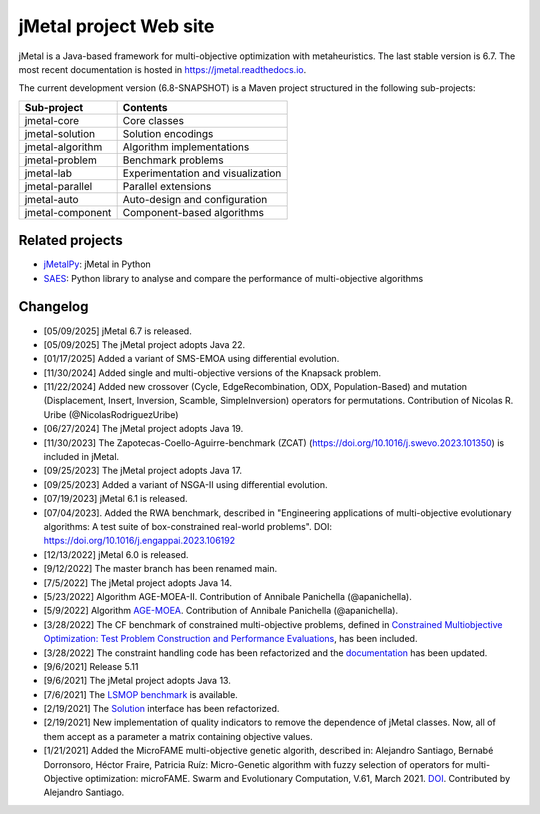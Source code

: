 jMetal project Web site
=======================

.. image:: https://github.com/jMetal/jMetal/actions/workflows/build.yml/badge.svg
    :alt: Build Status
    :target: https://github.com/jMetal/jMetal/actions/workflows/build.yml

.. image:: https://github.com/jMetal/jMetal/actions/workflows/test.yml/badge.svg
    :alt: Test Status
    :target: https://github.com/jMetal/jMetal/actions/workflows/test.yml

.. image:: https://github.com/jMetal/jMetal/actions/workflows/integration-test.yml/badge.svg
    :alt: Integration Test Status
    :target: https://github.com/jMetal/jMetal/actions/workflows/integration-test.yml

.. image:: https://readthedocs.org/projects/jmetal/badge/?version=latest
   :alt: Documentation Status
   :target: https://jmetal.readthedocs.io/?badge=latest

jMetal is a Java-based framework for multi-objective optimization with metaheuristics.
The last stable version is 6.7.
The most recent documentation is hosted in https://jmetal.readthedocs.io.


The current development version (6.8-SNAPSHOT) is a Maven project structured in the following sub-projects:

+---------------------+------------------------------------+
| Sub-project         |  Contents                          | 
+=====================+====================================+
| jmetal-core         |  Core classes                      |
+---------------------+------------------------------------+
| jmetal-solution     |  Solution encodings                |
+---------------------+------------------------------------+
| jmetal-algorithm    |  Algorithm implementations         |
+---------------------+------------------------------------+
| jmetal-problem      |  Benchmark problems                |
+---------------------+------------------------------------+
| jmetal-lab          |  Experimentation and visualization |
+---------------------+------------------------------------+
| jmetal-parallel     |  Parallel extensions               |
+---------------------+------------------------------------+
| jmetal-auto         |  Auto-design and configuration     |
+---------------------+------------------------------------+
| jmetal-component    |  Component-based algorithms        |
+---------------------+------------------------------------+


Related projects
----------------
* `jMetalPy <https://github.com/jMetal/jmetalpy>`_: jMetal in Python
* `SAES <https://github.com/jMetal/SAES>`_: Python library to analyse and compare the performance of multi-objective algorithms

Changelog
---------
* [05/09/2025] jMetal 6.7 is released.

* [05/09/2025] The jMetal project adopts Java 22.

* [01/17/2025] Added a variant of SMS-EMOA using differential evolution.

* [11/30/2024] Added single and multi-objective versions of the Knapsack problem.

* [11/22/2024] Added new crossover (Cycle, EdgeRecombination, ODX, Population-Based) and mutation (Displacement, Insert, Inversion, Scamble, SimpleInversion) operators for permutations. Contribution of Nicolas R. Uribe (@NicolasRodriguezUribe)

* [06/27/2024] The jMetal project adopts Java 19.

* [11/30/2023] The Zapotecas-Coello-Aguirre-benchmark (ZCAT) (https://doi.org/10.1016/j.swevo.2023.101350) is included in jMetal.

* [09/25/2023] The jMetal project adopts Java 17.

* [09/25/2023] Added a variant of NSGA-II using differential evolution.

* [07/19/2023] jMetal 6.1 is released.

* [07/04/2023]. Added the RWA benchmark, described in "Engineering applications of multi-objective evolutionary algorithms: A test suite of box-constrained real-world problems". DOI: https://doi.org/10.1016/j.engappai.2023.106192

* [12/13/2022] jMetal 6.0 is released.

* [9/12/2022] The master branch has been renamed main.

* [7/5/2022] The jMetal project adopts Java 14.

* [5/23/2022] Algorithm AGE-MOEA-II. Contribution of Annibale Panichella (@apanichella).

* [5/9/2022] Algorithm `AGE-MOEA <https://dl.acm.org/doi/10.1145/3321707.3321839>`_. Contribution of Annibale Panichella (@apanichella).

* [3/28/2022] The CF benchmark of constrained multi-objective problems, defined in `Constrained Multiobjective Optimization: Test Problem Construction and Performance Evaluations <https://doi.org/10.1109/TEVC.2020.3011829>`_, has been included.

* [3/28/2022] The constraint handling code has been refactorized and the `documentation <https://jmetal.readthedocs.io/en/latest/constraints.html>`_ has been updated.

* [9/6/2021] Release 5.11

* [9/6/2021] The jMetal project adopts Java 13.

* [7/6/2021] The `LSMOP benchmark <https://doi.org/10.1109/TCYB.2016.2600577>`_ is available. 

* [2/19/2021] The `Solution <https://github.com/jMetal/jMetal/blob/master/jmetal-core/src/main/java/org/uma/jmetal/solution/Solution.java>`_ interface has been refactorized.

* [2/19/2021] New implementation of quality indicators to remove the dependence of jMetal classes. Now, all of them accept as a parameter a matrix containing objective values.

* [1/21/2021] Added the MicroFAME multi-objective genetic algorith, described in: Alejandro Santiago, Bernabé Dorronsoro, Héctor Fraire, Patricia Ruíz: Micro-Genetic algorithm with fuzzy selection of operators for multi-Objective optimization: microFAME. Swarm and Evolutionary Computation, V.61, March 2021. `DOI <https://doi.org/10.1016/j.swevo.2020.100818>`_. Contributed by Alejandro Santiago.

